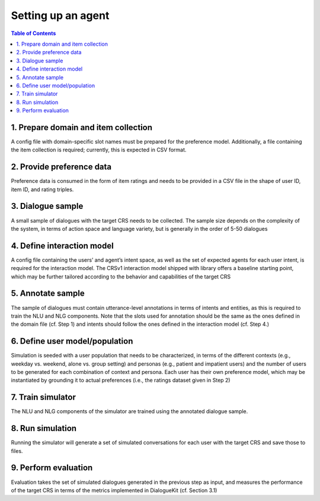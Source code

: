 Setting up an agent
===================


.. contents:: Table of Contents
    :depth: 3

1. Prepare domain and item collection
-------------------------------------

A config file with domain-specific slot names must be prepared for the preference model. Additionally, a file containing the item collection is required; currently, this is expected in CSV format.

2. Provide preference data
--------------------------

Preference data is consumed in the form of item ratings and needs to be provided in a CSV file in the shape of user ID, item ID, and rating triples.

3. Dialogue sample
------------------

A small sample of dialogues with the target CRS needs to be collected. The sample size depends on the complexity of the system, in terms of action space and language variety, but is generally in the order of 5-50 dialogues

4. Define interaction model 
---------------------------

A config file containing the users’ and agent’s intent space, as well as the set of expected agents for each user intent, is required for the interaction model. The CRSv1 interaction model shipped with library offers a baseline starting point, which may be further tailored according to the behavior and capabilities of the target CRS

5. Annotate sample 
------------------

The sample of dialogues must contain utterance-level annotations in terms of intents and entities, as this is required to train the NLU and NLG components. Note that the slots used for annotation should be the same as the ones defined in the domain file (cf. Step 1) and intents should follow the ones defined in the interaction model (cf. Step 4.)

6. Define user model/population
-------------------------------

Simulation is seeded with a user population that needs to be characterized, in terms of the different contexts (e.g., weekday vs. weekend, alone vs. group setting) and personas (e.g., patient and impatient users) and the number of users to be generated for each combination of context and persona. Each user has their own preference model, which may be instantiated by grounding it to actual preferences (i.e., the ratings dataset given in Step 2)

7. Train simulator
------------------

The NLU and NLG components of the simulator are trained using the annotated dialogue sample.

8. Run simulation
-----------------

Running the simulator will generate a set of simulated conversations for each user with the target CRS and save those to files.

9. Perform evaluation
---------------------

Evaluation takes the set of simulated dialogues generated in the previous step as input, and measures the performance of the target CRS in terms of the metrics implemented in DialogueKit (cf. Section 3.1)
